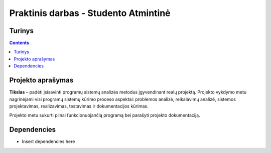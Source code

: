 Praktinis darbas - Studento Atmintinė
==================================
Turinys
-----------------
.. contents::

Projekto aprašymas
---------------------------------
**Tikslas** – padėti įsisavinti programų sistemų analizės metodus įgyvendinant realų projektą. Projekto vykdymo metu nagrinėjami visi programų sistemų kūrimo proceso aspektai: problemos analizė, reikalavimų analizė, sistemos projektavimas, realizavimas, testavimas ir dokumentacijos kūrimas.

Projekto metu sukurti pilnai funkcionuojančią programą bei parašyti projekto dokumentaciją.

Dependencies
------------
* Insert dependencies here
